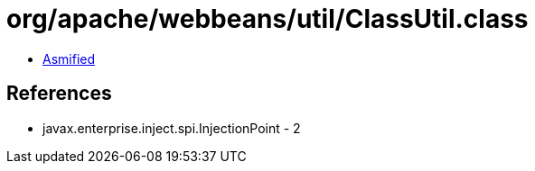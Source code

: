 = org/apache/webbeans/util/ClassUtil.class

 - link:ClassUtil-asmified.java[Asmified]

== References

 - javax.enterprise.inject.spi.InjectionPoint - 2
